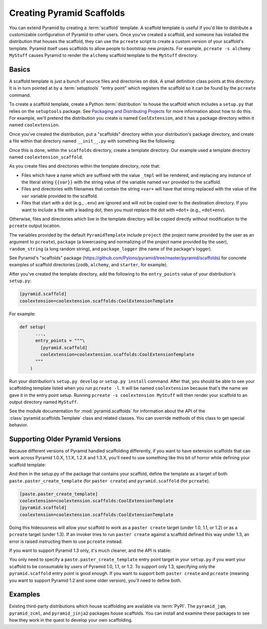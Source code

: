 .. _scaffolding_chapter:

Creating Pyramid Scaffolds
==========================

.. deprecated:: 1.8

    Scaffolds and the ``pcreate`` script used to generate :app:`Pyramid` projects from scaffolds have been deprecated. Use :ref:`cookiecutters` instead.

You can extend Pyramid by creating a :term:`scaffold` template.  A scaffold
template is useful if you'd like to distribute a customizable configuration of
Pyramid to other users.  Once you've created a scaffold, and someone has
installed the distribution that houses the scaffold, they can use the
``pcreate`` script to create a custom version of your scaffold's template.
Pyramid itself uses scaffolds to allow people to bootstrap new projects.  For
example, ``pcreate -s alchemy MyStuff`` causes Pyramid to render the
``alchemy`` scaffold template to the ``MyStuff`` directory.

Basics
------

A scaffold template is just a bunch of source files and directories on disk. A
small definition class points at this directory.  It is in turn pointed at by a
:term:`setuptools` "entry point" which registers the scaffold so it can be
found by the ``pcreate`` command.

To create a scaffold template, create a Python :term:`distribution` to house
the scaffold which includes a ``setup.py`` that relies on the ``setuptools``
package.  See `Packaging and Distributing Projects
<https://packaging.python.org/tutorials/distributing-packages/>`_ for more information
about how to do this.  For example, we'll pretend the distribution you create
is named ``CoolExtension``, and it has a package directory within it named
``coolextension``.

Once you've created the distribution, put a "scaffolds" directory within your
distribution's package directory, and create a file within that directory named
``__init__.py`` with something like the following:

.. code-block:: python
   :linenos:

   # CoolExtension/coolextension/scaffolds/__init__.py

   from pyramid.scaffolds import PyramidTemplate

   class CoolExtensionTemplate(PyramidTemplate):
       _template_dir = 'coolextension_scaffold'
       summary = 'My cool extension'

Once this is done, within the ``scaffolds`` directory, create a template
directory.  Our example used a template directory named
``coolextension_scaffold``.

As you create files and directories within the template directory, note that:

- Files which have a name which are suffixed with the value ``_tmpl`` will be
  rendered, and replacing any instance of the literal string ``{{var}}`` with
  the string value of the variable named ``var`` provided to the scaffold.

- Files and directories with filenames that contain the string ``+var+`` will
  have that string replaced with the value of the ``var`` variable provided to
  the scaffold.

- Files that start with a dot (e.g., ``.env``) are ignored and will not be
  copied over to the destination directory. If you want to include a file with
  a leading dot, then you must replace the dot with ``+dot+`` (e.g.,
  ``+dot+env``).

Otherwise, files and directories which live in the template directory will be
copied directly without modification to the ``pcreate`` output location.

The variables provided by the default ``PyramidTemplate`` include ``project``
(the project name provided by the user as an argument to ``pcreate``),
``package`` (a lowercasing and normalizing of the project name provided by the
user), ``random_string`` (a long random string), and ``package_logger`` (the
name of the package's logger).

See Pyramid's "scaffolds" package
(https://github.com/Pylons/pyramid/tree/master/pyramid/scaffolds) for concrete
examples of scaffold directories (``zodb``, ``alchemy``, and ``starter``, for
example).

After you've created the template directory, add the following to the
``entry_points`` value of your distribution's ``setup.py``:

.. code-block:: ini

   [pyramid.scaffold]
   coolextension=coolextension.scaffolds:CoolExtensionTemplate

For example:

.. code-block:: python

    def setup(
          ...,
          entry_points = """\
            [pyramid.scaffold]
            coolextension=coolextension.scaffolds:CoolExtensionTemplate
          """
        )

Run your distribution's ``setup.py develop`` or ``setup.py install`` command.
After that, you should be able to see your scaffolding template listed when you
run ``pcreate -l``.  It will be named ``coolextension`` because that's the name
we gave it in the entry point setup.  Running ``pcreate -s coolextension
MyStuff`` will then render your scaffold to an output directory named
``MyStuff``.

See the module documentation for :mod:`pyramid.scaffolds` for information about
the API of the :class:`pyramid.scaffolds.Template` class and related classes.
You can override methods of this class to get special behavior.

Supporting Older Pyramid Versions
---------------------------------

Because different versions of Pyramid handled scaffolding differently, if you
want to have extension scaffolds that can work across Pyramid 1.0.X, 1.1.X,
1.2.X and 1.3.X, you'll need to use something like this bit of horror while
defining your scaffold template:

.. code-block:: python
     :linenos:

     try: # pyramid 1.0.X
         # "pyramid.paster.paste_script..." doesn't exist past 1.0.X
         from pyramid.paster import paste_script_template_renderer
         from pyramid.paster import PyramidTemplate
     except ImportError:
         try: # pyramid 1.1.X, 1.2.X
             # trying to import "paste_script_template_renderer" fails on 1.3.X
             from pyramid.scaffolds import paste_script_template_renderer
             from pyramid.scaffolds import PyramidTemplate
         except ImportError: # pyramid >=1.3a2
             paste_script_template_renderer = None
             from pyramid.scaffolds import PyramidTemplate

     class CoolExtensionTemplate(PyramidTemplate):
         _template_dir = 'coolextension_scaffold'
         summary = 'My cool extension'
         template_renderer = staticmethod(paste_script_template_renderer)

And then in the setup.py of the package that contains your scaffold, define
the template as a target of both ``paste.paster_create_template`` (for
``paster create``) and ``pyramid.scaffold`` (for ``pcreate``).

.. code-block:: ini

    [paste.paster_create_template]
    coolextension=coolextension.scaffolds:CoolExtensionTemplate
    [pyramid.scaffold]
    coolextension=coolextension.scaffolds:CoolExtensionTemplate

Doing this hideousness will allow your scaffold to work as a ``paster create``
target (under 1.0, 1.1, or 1.2) or as a ``pcreate`` target (under 1.3).  If an
invoker tries to run ``paster create`` against a scaffold defined this way
under 1.3, an error is raised instructing them to use ``pcreate`` instead.

If you want to support Pyramid 1.3 only, it's much cleaner, and the API is
stable:

.. code-block:: python
   :linenos:

   from pyramid.scaffolds import PyramidTemplate

   class CoolExtensionTemplate(PyramidTemplate):
       _template_dir = 'coolextension_scaffold'
       summary = 'My cool_extension'

You only need to specify a ``paste.paster_create_template`` entry point target
in your ``setup.py`` if you want your scaffold to be consumable by users of
Pyramid 1.0, 1.1, or 1.2.  To support only 1.3, specifying only the
``pyramid.scaffold`` entry point is good enough.  If you want to support both
``paster create`` and ``pcreate`` (meaning you want to support Pyramid 1.2 and
some older version), you'll need to define both.

Examples
--------

Existing third-party distributions which house scaffolding are available via
:term:`PyPI`.  The ``pyramid_jqm``, ``pyramid_zcml``, and ``pyramid_jinja2``
packages house scaffolds.  You can install and examine these packages to see
how they work in the quest to develop your own scaffolding.
